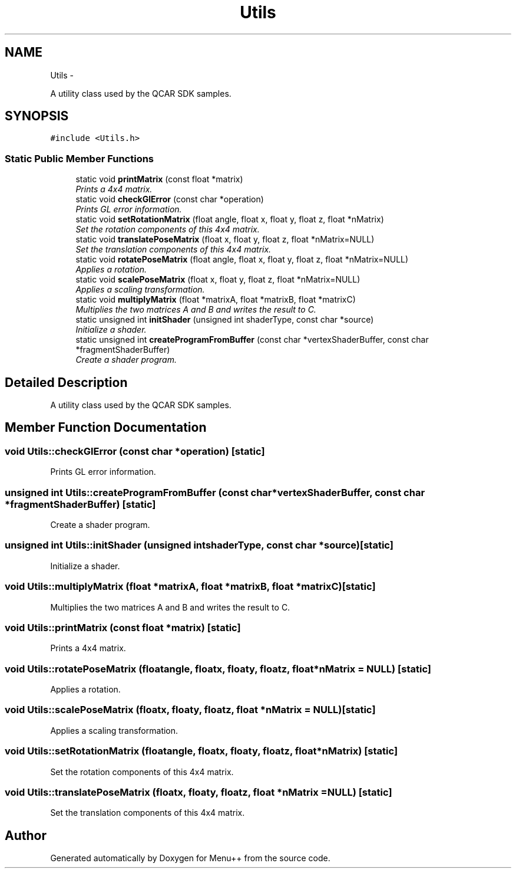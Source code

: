 .TH "Utils" 3 "Tue Feb 28 2012" "Menu++" \" -*- nroff -*-
.ad l
.nh
.SH NAME
Utils \- 
.PP
A utility class used by the QCAR SDK samples.  

.SH SYNOPSIS
.br
.PP
.PP
\fC#include <Utils.h>\fP
.SS "Static Public Member Functions"

.in +1c
.ti -1c
.RI "static void \fBprintMatrix\fP (const float *matrix)"
.br
.RI "\fIPrints a 4x4 matrix. \fP"
.ti -1c
.RI "static void \fBcheckGlError\fP (const char *operation)"
.br
.RI "\fIPrints GL error information. \fP"
.ti -1c
.RI "static void \fBsetRotationMatrix\fP (float angle, float x, float y, float z, float *nMatrix)"
.br
.RI "\fISet the rotation components of this 4x4 matrix. \fP"
.ti -1c
.RI "static void \fBtranslatePoseMatrix\fP (float x, float y, float z, float *nMatrix=NULL)"
.br
.RI "\fISet the translation components of this 4x4 matrix. \fP"
.ti -1c
.RI "static void \fBrotatePoseMatrix\fP (float angle, float x, float y, float z, float *nMatrix=NULL)"
.br
.RI "\fIApplies a rotation. \fP"
.ti -1c
.RI "static void \fBscalePoseMatrix\fP (float x, float y, float z, float *nMatrix=NULL)"
.br
.RI "\fIApplies a scaling transformation. \fP"
.ti -1c
.RI "static void \fBmultiplyMatrix\fP (float *matrixA, float *matrixB, float *matrixC)"
.br
.RI "\fIMultiplies the two matrices A and B and writes the result to C. \fP"
.ti -1c
.RI "static unsigned int \fBinitShader\fP (unsigned int shaderType, const char *source)"
.br
.RI "\fIInitialize a shader. \fP"
.ti -1c
.RI "static unsigned int \fBcreateProgramFromBuffer\fP (const char *vertexShaderBuffer, const char *fragmentShaderBuffer)"
.br
.RI "\fICreate a shader program. \fP"
.in -1c
.SH "Detailed Description"
.PP 
A utility class used by the QCAR SDK samples. 
.SH "Member Function Documentation"
.PP 
.SS "void Utils::checkGlError (const char *operation)\fC [static]\fP"
.PP
Prints GL error information. 
.SS "unsigned int Utils::createProgramFromBuffer (const char *vertexShaderBuffer, const char *fragmentShaderBuffer)\fC [static]\fP"
.PP
Create a shader program. 
.SS "unsigned int Utils::initShader (unsigned intshaderType, const char *source)\fC [static]\fP"
.PP
Initialize a shader. 
.SS "void Utils::multiplyMatrix (float *matrixA, float *matrixB, float *matrixC)\fC [static]\fP"
.PP
Multiplies the two matrices A and B and writes the result to C. 
.SS "void Utils::printMatrix (const float *matrix)\fC [static]\fP"
.PP
Prints a 4x4 matrix. 
.SS "void Utils::rotatePoseMatrix (floatangle, floatx, floaty, floatz, float *nMatrix = \fCNULL\fP)\fC [static]\fP"
.PP
Applies a rotation. 
.SS "void Utils::scalePoseMatrix (floatx, floaty, floatz, float *nMatrix = \fCNULL\fP)\fC [static]\fP"
.PP
Applies a scaling transformation. 
.SS "void Utils::setRotationMatrix (floatangle, floatx, floaty, floatz, float *nMatrix)\fC [static]\fP"
.PP
Set the rotation components of this 4x4 matrix. 
.SS "void Utils::translatePoseMatrix (floatx, floaty, floatz, float *nMatrix = \fCNULL\fP)\fC [static]\fP"
.PP
Set the translation components of this 4x4 matrix. 

.SH "Author"
.PP 
Generated automatically by Doxygen for Menu++ from the source code.
